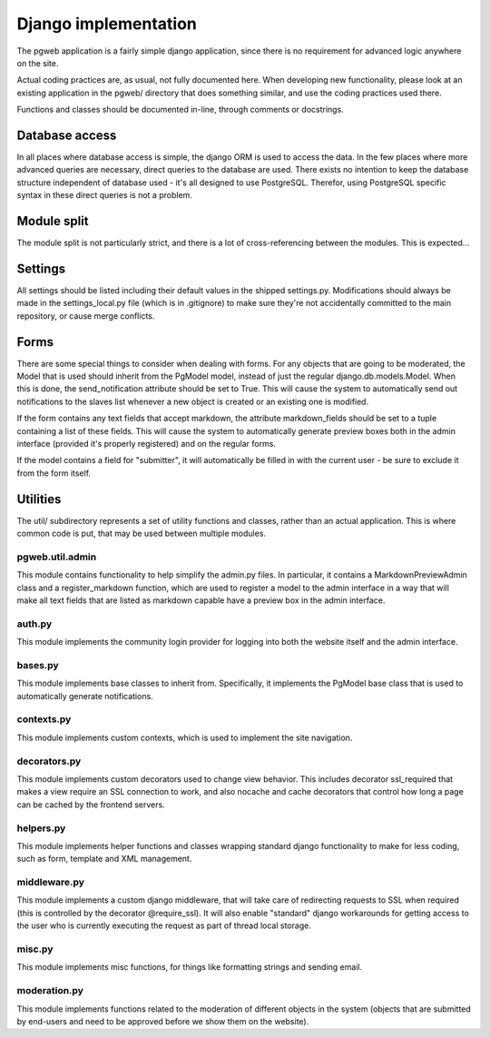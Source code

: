 Django implementation
======================

The pgweb application is a fairly simple django application, since
there is no requirement for advanced logic anywhere on the site.

Actual coding practices are, as usual, not fully documented here. When
developing new functionality, please look at an existing application
in the pgweb/ directory that does something similar, and use the
coding practices used there.

Functions and classes should be documented in-line, through comments
or docstrings.


Database access
---------------
In all places where database access is simple, the django ORM is used
to access the data. In the few places where more advanced queries are
necessary, direct queries to the database are used. There exists no
intention to keep the database structure independent of database
used - it's all designed to use PostgreSQL. Therefor, using PostgreSQL
specific syntax in these direct queries is not a problem.

Module split
------------
The module split is not particularly strict, and there is a lot of
cross-referencing between the modules. This is expected...

Settings
--------
All settings should be listed including their default values in the
shipped settings.py. Modifications should always be made in the
settings_local.py file (which is in .gitignore) to make sure they're
not accidentally committed to the main repository, or cause merge conflicts.

Forms
-----
There are some special things to consider when dealing with forms. For
any objects that are going to be moderated, the Model that is used
should inherit from the PgModel model, instead of just the regular
django.db.models.Model. When this is done, the send_notification
attribute should be set to True. This will cause the system to
automatically send out notifications to the slaves list whenever a new
object is created or an existing one is modified.

If the form contains any text fields that accept markdown, the
attribute markdown_fields should be set to a tuple containing a list
of these fields. This will cause the system to automatically generate
preview boxes both in the admin interface (provided it's properly
registered) and on the regular forms.

If the model contains a field for "submitter", it will automatically
be filled in with the current user - be sure to exclude it from the
form itself.

Utilities
---------
The util/ subdirectory represents a set of utility functions and
classes, rather than an actual application. This is where common code
is put, that may be used between multiple modules.

pgweb.util.admin
++++++++++++++++
This module contains functionality to help simplify the admin.py
files. In particular, it contains a MarkdownPreviewAdmin class and a
register_markdown function, which are used to register a model to the
admin interface in a way that will make all text fields that are
listed as markdown capable have a preview box in the admin interface.

auth.py
+++++++
This module implements the community login provider for logging into
both the website itself and the admin interface.

bases.py
++++++++
This module implements base classes to inherit from. Specifically, it
implements the PgModel base class that is used to automatically
generate notifications.

contexts.py
+++++++++++
This module implements custom contexts, which is used to implement the
site navigation.

decorators.py
+++++++++++++
This module implements custom decorators used to change view
behavior. This includes decorator ssl_required that makes a view
require an SSL connection to work, and also nocache and cache
decorators that control how long a page can be cached by the frontend
servers.

helpers.py
++++++++++
This module implements helper functions and classes wrapping standard
django functionality to make for less coding, such as form, template
and XML management.

middleware.py
+++++++++++++
This module implements a custom django middleware, that will take care
of redirecting requests to SSL when required (this is controlled by
the decorator @require_ssl). It will also enable "standard" django
workarounds for getting access to the user who is currently executing
the request as part of thread local storage.

misc.py
+++++++
This module implements misc functions, for things like formatting
strings and sending email.

moderation.py
+++++++++++++
This module implements functions related to the moderation of
different objects in the system (objects that are submitted by
end-users and need to be approved before we show them on the website).
